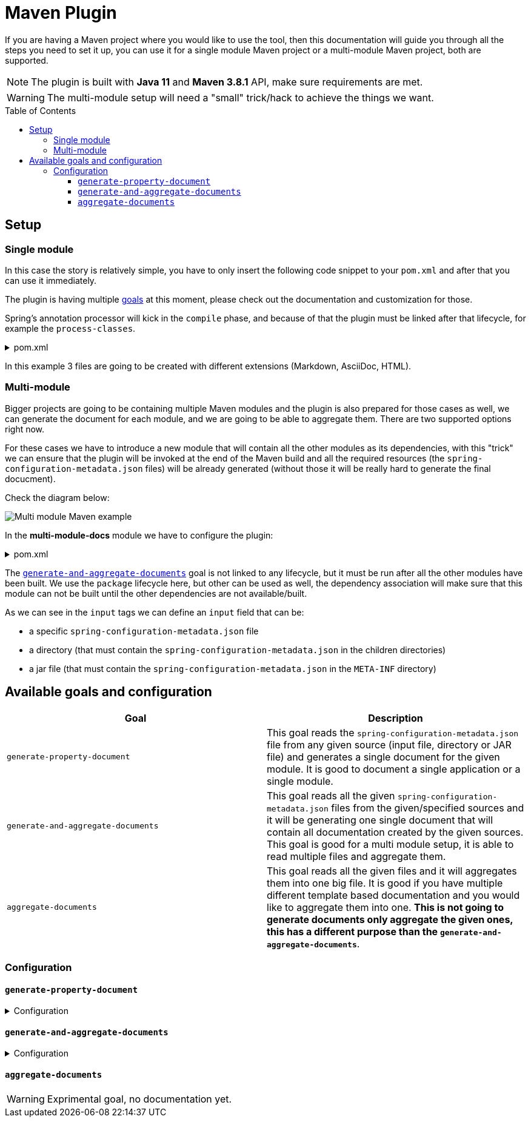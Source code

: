 [#header]
= Maven Plugin
ifndef::env-github[]
:icons: font
endif::[]
ifdef::env-github[]
:caution-caption: :fire:
:important-caption: :exclamation:
:note-caption: :paperclip:
:tip-caption: :bulb:
:warning-caption: :warning:
endif::[]
:toc:
:toc-placement!:
:toclevels: 4


If you are having a Maven project where you would like to use the tool, then this documentation will guide you through all the steps you need to set it up, you can use it for a single module Maven project or a multi-module Maven project, both are supported.

[NOTE]
====
The plugin is built with *Java 11* and *Maven 3.8.1* API, make sure requirements are met.
====

[WARNING]
====
The multi-module setup will need a "small" trick/hack to achieve the things we want.
====

toc::[]

== Setup

=== Single module
In this case the story is relatively simple, you have to only insert the following code snippet to your `pom.xml` and after that you can use it immediately.

The plugin is having multiple <<available-goals-and-config, goals>> at this moment, please check out the documentation and customization for those.

Spring's annotation processor will kick in the `compile` phase, and because of that the plugin must be linked after that lifecycle, for example the `process-classes`.

.pom.xml
[%collapsible]
====
[source,xml]
----
 <build>
        <plugins>
            ...
            <plugin>
                <groupId>org.rodnansol</groupId>
                <artifactId>spring-configuration-property-documenter-maven-plugin</artifactId>
                <version>latest-version</version>
                <executions>
                    <execution>
                        <id>generate-adoc</id>
                        <phase>process-classes</phase>
                        <goals>
                            <goal>generate-property-document</goal>
                        </goals>
                        <configuration>
                            <type>ADOC</type>
                        </configuration>
                    </execution>
                    <execution>
                        <id>generate-markdown</id>
                        <phase>process-classes</phase>
                        <goals>
                            <goal>generate-property-document</goal>
                        </goals>
                        <configuration>
                            <type>MARKDOWN</type>
                        </configuration>
                    </execution>
                    <execution>
                        <id>generate-html</id>
                        <phase>process-classes</phase>
                        <goals>
                            <goal>generate-property-document</goal>
                        </goals>
                        <configuration>
                            <type>HTML</type>
                        </configuration>
                    </execution>
                </executions>
            </plugin>
        ...
        </plugins>
    </build>
----
====

In this example 3 files are going to be created with different extensions (Markdown, AsciiDoc, HTML).

=== Multi-module
Bigger projects are going to be containing multiple Maven modules and the plugin is also prepared for those cases as well, we can generate the document for each module, and we are going to be able to aggregate them. There are two supported options right now.

For these cases we have to introduce a new module that will contain all the other modules as its dependencies, with this "trick" we can ensure that the plugin will be invoked at the end of the Maven build and all the required resources (the `spring-configuration-metadata.json` files) will be already generated (without those it will be really hard to generate the final docucment).

Check the diagram below:

image::multi-module-maven-setup.png[Multi module Maven example]

// [graphviz]
// ....
// digraph "G" {
//   node [shape="box",style="rounded",fontname="Helvetica",fontsize="14"]
//   edge [fontsize="10",fontname="Helvetica"]
//
//   // Node Definitions:
//   "org.rodnansol.example:multi-module-c"[label=<multi-module-c>]
//   "org.rodnansol.example:multi-module-docs"[label=<multi-module-docs>]
//   "org.rodnansol.example:multi-module"[label=<multi-module>]
//   "org.rodnansol.example:multi-module-a"[label=<multi-module-a>]
//   "org.rodnansol.example:multi-module-b"[label=<multi-module-b>]
//
//   // Edge Definitions:
//   "org.rodnansol.example:multi-module-a" -> "org.rodnansol.example:multi-module-docs"[style="solid"]
//   "org.rodnansol.example:multi-module-b" -> "org.rodnansol.example:multi-module-docs"[style="solid"]
//   "org.rodnansol.example:multi-module-c" -> "org.rodnansol.example:multi-module-docs"[style="solid"]
//   "org.rodnansol.example:multi-module" -> "org.rodnansol.example:multi-module-a"[style="solid"]
//   "org.rodnansol.example:multi-module" -> "org.rodnansol.example:multi-module-b"[style="solid"]
//   "org.rodnansol.example:multi-module" -> "org.rodnansol.example:multi-module-c"[style="solid"]
// }
// ....

In the *multi-module-docs* module we have to configure the plugin:

.pom.xml
[%collapsible]
====
[source,xml]
----
 <build>
        <plugins>
            <plugin>
                <groupId>org.rodnansol</groupId>
                <artifactId>spring-configuration-property-documenter-maven-plugin</artifactId>
                <version>latest-version</version>
                <executions>
                    <execution>
                        <id>aggregate-docs-markdown</id>
                        <goals>
                            <goal>generate-and-aggregate-documents</goal>
                        </goals>
                        <phase>package</phase>
                        <configuration>
                            <type>MARKDOWN</type>
                            <inputs>
                                <input>
                                    <name>Multi Module A</name>
                                    <description>Multi Module A properties with a folder input</description>
                                    <input>../multi-module-a</input>
                                </input>
                                <input>
                                    <name>Multi Module B</name>
                                    <description>Multi Module B properties with a jar file input</description>
                                    <input>../multi-module-b/target/multi-module-b-999-SNAPSHOT.jar</input>
                                </input>
                                <input>
                                    <name>Multi Module C</name>
                                    <description>Multi Module C properties with a specific file input</description>
                                    <input>../multi-module-c/target/classes/META-INF/spring-configuration-metadata.json</input>
                                </input>
                            </inputs>
                            <outputFile>target/aggregated-md.md</outputFile>
                        </configuration>
                    </execution>
                    <execution>
                        <id>aggregate-docs-markdown-adoc</id>
                        <goals>
                            <goal>generate-and-aggregate-documents</goal>
                        </goals>
                        <phase>package</phase>
                        <configuration>
                            <type>ADOC</type>
                            <inputs>
                                <input>
                                    <name>Multi Module A</name>
                                    <description>Multi Module A properties with a folder input</description>
                                    <input>../multi-module-a</input>
                                </input>
                                <input>
                                    <name>Multi Module B</name>
                                    <description>Multi Module B properties with a jar file input</description>
                                    <input>../multi-module-b/target/multi-module-b-999-SNAPSHOT.jar</input>
                                </input>
                                <input>
                                    <name>Multi Module C</name>
                                    <description>Multi Module C properties with a specific file input</description>
                                    <input>../multi-module-c/target/classes/META-INF/spring-configuration-metadata.json</input>
                                </input>
                            </inputs>
                            <outputFile>target/aggregated-adoc.adoc</outputFile>
                        </configuration>
                    </execution>
                    <execution>
                        <id>aggregate-docs-markdown-html</id>
                        <goals>
                            <goal>generate-and-aggregate-documents</goal>
                        </goals>
                        <phase>package</phase>
                        <configuration>
                            <type>HTML</type>
                            <inputs>
                                <input>
                                    <name>Multi Module A</name>
                                    <description>Multi Module A properties with a folder input</description>
                                    <input>../multi-module-a</input>
                                </input>
                                <input>
                                    <name>Multi Module B</name>
                                    <description>Multi Module B properties with a jar file input</description>
                                    <input>../multi-module-b/target/multi-module-b-999-SNAPSHOT.jar</input>
                                </input>
                                <input>
                                    <name>Multi Module C</name>
                                    <description>Multi Module C properties with a specific file input</description>
                                    <input>../multi-module-c/target/classes/META-INF/spring-configuration-metadata.json</input>
                                </input>
                            </inputs>
                            <outputFile>target/aggregated-html.html</outputFile>
                        </configuration>
                    </execution>
                </executions>
            </plugin>
        </plugins>
    </build>
----
====

The <<generate-and-aggregate-documents>> goal is not linked to any lifecycle, but it must be run after all the other modules have been built. We use the `package` lifecycle here, but other can be used as well, the dependency association will make sure that this module can not be built until the other dependencies are not available/built.

As we can see in the `input` tags we can define an `input` field that can be:

- a specific `spring-configuration-metadata.json` file
- a directory (that must contain the `spring-configuration-metadata.json` in the children directories)
- a jar file (that must contain the `spring-configuration-metadata.json` in the `META-INF` directory)

[#available-goals-and-config]
== Available goals and configuration

|===
|Goal |Description

|`generate-property-document`
|This goal reads the `spring-configuration-metadata.json` file from any given source (input file, directory or JAR file) and generates a single document for the given module. It is good to document a single application or a single module.

|`generate-and-aggregate-documents`
|This goal reads all the given `spring-configuration-metadata.json` files from the given/specified sources and it will be generating one single document that will contain all documentation created by the given sources. This goal is good for a multi module setup, it is able to read multiple files and aggregate them.

|`aggregate-documents`
|This goal reads all the given files and it will aggregates them into one big file. It is good if you have multiple different template based documentation and you would like to aggregate them into one. *This is not going to generate documents only aggregate the given ones, this has a different purpose than the `generate-and-aggregate-documents`*.
|===

=== Configuration

[#generate-property-document]
==== `generate-property-document`

.Configuration
[%collapsible%]
====
[cols="1,3,1,1,1"]
|===
|Parameter name |Description |Mandatory |Default value |Since

|name
|Main header's name
|No (it will be inferred if not specified from the default value)
|`${project.name}`
|0.1.0

|description
|Description about the module that will be generated into the document
|No (it will be inferred if not specified from the default value)
|`${project.description}`
|0.1.0

|template
|Template to be used during the generation, if not specified the default templates are going to be used, (by default the file's name must end with `.hbs` but in this property the `.hbs` extension must be omitted) - For more information check the  <<template-customization.adoc#template-customizations,template customization section>>
|No
|
|0.1.0

|type
|The type of the document, basically the extension. If the `template` is not being specified the default template will be resolved based on this value.
|No
|*MARKDOWN*
|0.1.0

|markdownCustomization
|Markdown customization configurations. For more information check the class or <<template-customization.adoc#template-customizations,this>>.
|No
|`org.rodnansol.core.generator
.template.customization
.MarkdownTemplateCustomization` class.
|0.2.0

|asciiDocCustomization
|AsciiDoc customization configurations. For more information check the class or <<template-customization.adoc#template-customizations,this>>.
|No
|`org.rodnansol.core.generator
.template.customization
.AsciiDocTemplateCustomization` class.
|0.2.0

|htmlCustomization
|HTML customization configurations. For more information check the class or <<template-customization.adoc#template-customizations,this>>.
|No
|`org.rodnansol.core.generator
.template.customization
.HtmlTemplateCustomization` class.
|0.2.0

|xmlCustomization
|XML customization configurations. For more information check the class or <<template-customization.adoc#template-customizations,this>>.
|No
|`org.rodnansol.core.generator
.template.customization
.XmlTemplateCustomization` class.
|0.2.0

|metadataInput
|Path to the metadata input:

- A path to JSON file for example:
*target/classes/META-INF/spring-configuration-metadata.json*

- A directory that contains the file

- A jar/zip file that contains the file within the following entry *META-INF/spring-configuration-metadata.json*
|No
|*target/classes/META-INF/spring-configuration-metadata.json*
|0.1.0

|templateCompilerName
|Custom template compiler's fully qualified name
|No
|`org.rodnansol.core
.generator.template
.HandlebarsTemplateCompiler`
|0.2.0

|outputFile
|The output file's full path
|Yes
|
|0.1.0

|failOnError
|If the Maven build should fail in case the document generation fails.
|No
|*false*
|0.1.0

|excludedGroups
|List of groups that should be *excluded* from the final document
|No
|Empty list - Everything will be included
|0.4.0

|includedGroups
|List of groups that should be *included* int the final document
|No
|Empty list - Everything will be included
|0.4.0

|excludedProperties
|List of properties that should be *excluded* from the final document
|No
|Empty list - Everything will be included
|0.4.0

|includedProperties
|List of properties that should be *included* int the final document
|No
|Empty list - Everything will be included
|0.4.0

|failOnMissingInput
|Defines if the build should fail if the input file is missing/not existing.
|Yes
|
|0.7.0

|===
====

[#generate-and-aggregate-documents]
==== `generate-and-aggregate-documents`

.Configuration
[%collapsible%]
====
[cols="1,3,1,1,1"]
|===
|Parameter name |Description |Mandatory |Default value |Since

|name
|Main header's name
|No (it will be inferred if not specified from the default value)
|`${project.name}`
|0.1.0

|description
|Description about the module that will be generated into the document
|No (it will be inferred if not specified from the default value)
|`${project.description}`
|0.1.0

|type
|The type of the document, basically the extension. If the `template` is not being specified the default template will be resolved based on this value.
|No
|*MARKDOWN*
|0.1.0

|markdownCustomization
|Markdown customization configurations. For more information check the class or <<template-customization.adoc#template-customizations,this>>.
|No
|`org.rodnansol
.core.generator
.template.customization
.MarkdownTemplateCustomization` class.
|0.2.0

|asciiDocCustomization
|AsciiDoc customization configurations. For more information check the class or <<template-customization.adoc#template-customizations,this>>.
|No
|`org.rodnansol
.core.generator
.template.customization
.AsciiDocTemplateCustomization` class.
|0.2.0

|htmlCustomization
|HTML customization configurations. For more information check the class or <<template-customization.adoc#template-customizations,this>>.
|No
|`org.rodnansol
.core.generator
.template.customization
.HtmlTemplateCustomization` class.
|0.2.0

|xmlCustomization
|XML customization configurations. For more information check the class or <<template-customization.adoc#template-customizations,this>>.
|No
|`org.rodnansol
.core.generator
.template.customization
.XmlTemplateCustomization` class.
|0.2.0

|inputs
|Multiple input file - Type: <<aggregation-mojo-input,AggregationMojoInput>> below
|No
|
|0.1.0

|outputFile
|The output file's full path
|Yes
|
|0.1.0

|templateCompilerName
|Custom template compiler's fully qualified name - For more information check the  <<template-customization.adoc#template-customizations,template customization section>>
|No
|`org.rodnansol.core
.generator.template
.HandlebarsTemplateCompiler`
|0.2.0

|headerTemplate
|Custom header template file's path (by default the file's name must end with `.hbs` but in this property the `.hbs` extension must be omitted) - For more information check the  <<template-customization.adoc#template-customizations,template customization section>>
|No
|
|0.2.1

|contentTemplate
|Custom content template file's path (by default the file's name must end with `.hbs` but in this property the `.hbs` extension must be omitted) - For more information check the  <<template-customization.adoc#template-customizations,template customization section>>
|No
|
|0.2.1

|footerTemplate
|Custom footer template file's path (by default the file's name must end with `.hbs` but in this property the `.hbs` extension must be omitted) - For more information check the  <<template-customization.adoc#template-customizations,template customization section>>
|No
|
|0.2.1

|failOnMissingInput
|Defines if the build should fail if any of the input files are missing/not existing.
|Yes
|
|0.7.0

|===

[#aggregation-mojo-input]
.`org.rodnansol.maven.AggregationMojoInput`
[cols="1,4,1,1"]
|===
|Parameter name |Description |Mandatory |Since

| `name`
| Name of the module
| Yes
| 0.1.0

| `description`
| Description of the module
| No
| 0.1.0

| `input`
| Input file or path

- A path to JSON file for example:

*target/classes/META-INF/spring-configuration-metadata.json*

- A directory that contains the file

- A jar/zip file that contains the file within the following entry:

*META-INF/spring-configuration-metadata.json*
| Yes
| 0.1.0

|===
====

[#aggregate-documents]
==== `aggregate-documents`

WARNING: Exprimental goal, no documentation yet.
